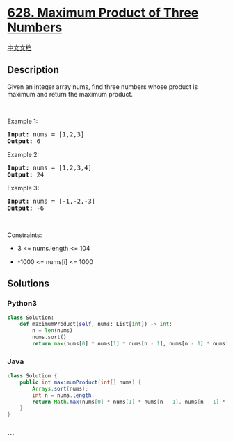 * [[https://leetcode.com/problems/maximum-product-of-three-numbers][628.
Maximum Product of Three Numbers]]
  :PROPERTIES:
  :CUSTOM_ID: maximum-product-of-three-numbers
  :END:
[[./solution/0600-0699/0628.Maximum Product of Three Numbers/README.org][中文文档]]

** Description
   :PROPERTIES:
   :CUSTOM_ID: description
   :END:

#+begin_html
  <p>
#+end_html

Given an integer array nums, find three numbers whose product is maximum
and return the maximum product.

#+begin_html
  </p>
#+end_html

#+begin_html
  <p>
#+end_html

 

#+begin_html
  </p>
#+end_html

#+begin_html
  <p>
#+end_html

Example 1:

#+begin_html
  </p>
#+end_html

#+begin_html
  <pre><strong>Input:</strong> nums = [1,2,3]
  <strong>Output:</strong> 6
  </pre>
#+end_html

#+begin_html
  <p>
#+end_html

Example 2:

#+begin_html
  </p>
#+end_html

#+begin_html
  <pre><strong>Input:</strong> nums = [1,2,3,4]
  <strong>Output:</strong> 24
  </pre>
#+end_html

#+begin_html
  <p>
#+end_html

Example 3:

#+begin_html
  </p>
#+end_html

#+begin_html
  <pre><strong>Input:</strong> nums = [-1,-2,-3]
  <strong>Output:</strong> -6
  </pre>
#+end_html

#+begin_html
  <p>
#+end_html

 

#+begin_html
  </p>
#+end_html

#+begin_html
  <p>
#+end_html

Constraints:

#+begin_html
  </p>
#+end_html

#+begin_html
  <ul>
#+end_html

#+begin_html
  <li>
#+end_html

3 <= nums.length <= 104

#+begin_html
  </li>
#+end_html

#+begin_html
  <li>
#+end_html

-1000 <= nums[i] <= 1000

#+begin_html
  </li>
#+end_html

#+begin_html
  </ul>
#+end_html

** Solutions
   :PROPERTIES:
   :CUSTOM_ID: solutions
   :END:

#+begin_html
  <!-- tabs:start -->
#+end_html

*** *Python3*
    :PROPERTIES:
    :CUSTOM_ID: python3
    :END:
#+begin_src python
  class Solution:
      def maximumProduct(self, nums: List[int]) -> int:
          n = len(nums)
          nums.sort()
          return max(nums[0] * nums[1] * nums[n - 1], nums[n - 1] * nums[n - 2] * nums[n - 3])
#+end_src

*** *Java*
    :PROPERTIES:
    :CUSTOM_ID: java
    :END:
#+begin_src java
  class Solution {
      public int maximumProduct(int[] nums) {
          Arrays.sort(nums);
          int n = nums.length;
          return Math.max(nums[0] * nums[1] * nums[n - 1], nums[n - 1] * nums[n - 2] * nums[n - 3]);
      }
  }
#+end_src

*** *...*
    :PROPERTIES:
    :CUSTOM_ID: section
    :END:
#+begin_example
#+end_example

#+begin_html
  <!-- tabs:end -->
#+end_html
